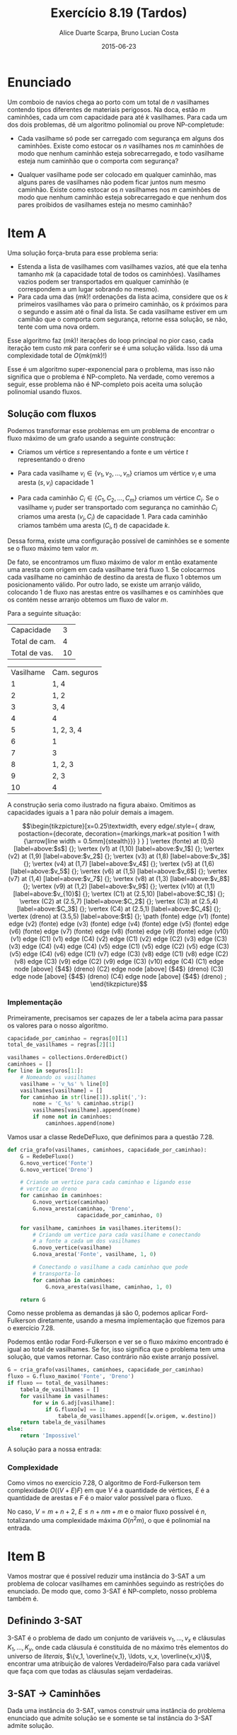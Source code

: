 #+TITLE:	Exercício 8.19 (Tardos)
#+AUTHOR:	Alice Duarte Scarpa, Bruno Lucian Costa
#+EMAIL:	alicescarpa@gmail.com, bruno.lucian.costa@gmail.com
#+DATE:		2015-06-23
#+OPTIONS: tex:t
#+OPTIONS: toc:nil
#+STARTUP: showall
#+EXPORT_SELECT_TAGS: export
#+EXPORT_EXCLUDE_TAGS: noexport
#+LaTeX_HEADER: \usemintedstyle{perldoc}
#+LaTeX_HEADER: \usepackage{tikz,enumerate}
#+LaTeX_HEADER: \usetikzlibrary{decorations.markings}
#+LaTeX_HEADER: \tikzstyle{vertex}=[circle, draw, inner sep=0pt, minimum size=7pt]
#+LaTeX_HEADER: \providecommand{\vertex}{\node[vertex]}

* Enunciado

Um comboio de navios chega ao porto com um total de $n$ vasilhames
contendo tipos diferentes de materiais perigosos.
Na doca, estão $m$ caminhões, cada um com capacidade para até $k$
vasilhames.  Para cada um dos dois problemas, dê um algoritmo
polinomial ou prove NP-completude:


- Cada vasilhame só pode ser carregado com segurança em alguns
  dos caminhões. Existe como estocar os $n$ vasilhames nos $m$
  caminhões de modo que nenhum caminhão esteja sobrecarregado, e
  todo vasilhame esteja num caminhão que o comporta com segurança?

- Qualquer vasilhame pode ser colocado em qualquer caminhão,
  mas alguns pares de vasilhames não podem ficar juntos num mesmo
  caminhão. Existe como estocar os $n$ vasilhames nos $m$
  caminhões de modo que nenhum caminhão esteja sobrecarregado e
  que nenhum dos pares proibidos de vasilhames esteja no mesmo
  caminhão?

* Item A

Uma solução força-bruta para esse problema seria:

- Estenda a lista de vasilhames com vasilhames vazios, até que ela
  tenha tamanho $mk$ (a capacidade total de todos os
  caminhões). Vasilhames vazios podem ser transportados em qualquer
  caminhão (e correspondem a um lugar sobrando no mesmo).
- Para cada uma das $(mk)!$ ordenações da lista acima, considere que
  os $k$ primeiros vasilhames vão para o primeiro caminhão, os $k$
  próximos para o segundo e assim até o final da lista. Se cada
  vasilhame estiver em um camihão que o comporta com segurança,
  retorne essa solução, se não, tente com uma nova ordem.

Esse algoritmo faz $(mk)!$ iterações do loop principal no pior caso, cada
iteração tem custo $mk$ para conferir se é uma solução válida. Isso dá
uma complexidade total de $O(mk(mk)!)$

Esse é um algoritmo super-exponencial para o problema, mas isso não
significa que o problema é NP-completo. Na verdade, como veremos a
seguir, esse problema não é NP-completo pois aceita uma solução
polinomial usando fluxos.

** Solução com fluxos

Podemos transformar esse problemas em um problema de encontrar o fluxo
máximo de um grafo usando a seguinte construção:

+ Criamos um vértice $s$ representando a fonte e um vértice $t$
  representando o dreno

+ Para cada vasilhame $v_i \in \{v_1, v_2, \ldots, v_n\}$ criamos um
  vértice $v_i$ e uma aresta $(s, v_i)$ capacidade 1

+ Para cada caminhão $C_i \in \{C_1, C_2, \ldots, C_m\}$ criamos um
  vértice $C_i$. Se o vasilhame $v_j$ puder ser transportado com
  segurança no caminhão $C_i$ criamos uma aresta $(v_j, C_i)$ de
  capacidade 1. Para cada caminhão criamos também uma aresta $(C_i, t)$
  de capacidade $k$.

Dessa forma, existe uma configuração possível de caminhões se e
somente se o fluxo máximo tem valor $m$.

De fato, se encontramos um fluxo máximo de valor $m$ então exatamente
uma aresta com origem em cada vasilhame terá fluxo 1. Se colocarmos
cada vasilhame no caminhão de destino da aresta de fluxo 1 obtemos um
posicionamento válido. Por outro lado, se existe um arranjo válido,
colocando 1 de fluxo nas arestas entre os vasilhames e os caminhões
que os contém nesse arranjo obtemos um fluxo de valor $m$.

 Para a seguinte situação:
#+tblname: regras_vasilhames
| Capacidade    |  3 |
| Total de cam. |  4 |
| Total de vas. | 10 |


#+ATTR_LATEX: :align  r l
#+tblname: seguros
| Vasilhame | Cam. seguros |
|         1 | 1, 4         |
|         2 | 1, 2         |
|         3 | 3, 4         |
|         4 | 4            |
|         5 | 1, 2, 3, 4   |
|         6 | 1            |
|         7 | 3            |
|         8 | 1, 2, 3      |
|         9 | 2, 3         |
|        10 | 4            |



A construção seria como ilustrado na figura abaixo. Omitimos as
capacidades iguais a 1 para não poluir demais a imagem.

\[\begin{tikzpicture}[x=0.25\textwidth,
    every edge/.style={
        draw,
        postaction={decorate,
                    decoration={markings,mark=at position 1 with {\arrow[line width = 0.5mm]{stealth}}}
                   }
        }
]
\vertex (fonte) at (0,5) [label=above:$s$] {};
\vertex (v1) at (1,10) [label=above:$v_1$] {};
\vertex (v2) at (1,9) [label=above:$v_2$] {};
\vertex (v3) at (1,8) [label=above:$v_3$] {};
\vertex (v4) at (1,7) [label=above:$v_4$] {};
\vertex (v5) at (1,6) [label=above:$v_5$] {};
\vertex (v6) at (1,5) [label=above:$v_6$] {};
\vertex (v7) at (1,4) [label=above:$v_7$] {};
\vertex (v8) at (1,3) [label=above:$v_8$] {};
\vertex (v9) at (1,2) [label=above:$v_9$] {};
\vertex (v10) at (1,1) [label=above:$v_{10}$] {};
\vertex (C1) at (2.5,10) [label=above:$C_1$] {};
\vertex (C2) at (2.5,7) [label=above:$C_2$] {};
\vertex (C3) at (2.5,4) [label=above:$C_3$] {};
\vertex (C4) at (2.5,1) [label=above:$C_4$] {};
\vertex (dreno) at (3.5,5) [label=above:$t$] {};
\path
(fonte) edge (v1)
(fonte) edge (v2)
(fonte) edge (v3)
(fonte) edge (v4)
(fonte) edge (v5)
(fonte) edge (v6)
(fonte) edge (v7)
(fonte) edge (v8)
(fonte) edge (v9)
(fonte) edge (v10)
(v1) edge (C1)
(v1) edge (C4)
(v2) edge (C1)
(v2) edge (C2)
(v3) edge (C3)
(v3) edge (C4)
(v4) edge (C4)
(v5) edge (C1)
(v5) edge (C2)
(v5) edge (C3)
(v5) edge (C4)
(v6) edge (C1)
(v7) edge (C3)
(v8) edge (C1)
(v8) edge (C2)
(v8) edge (C3)
(v9) edge (C2)
(v9) edge (C3)
(v10) edge (C4)
(C1) edge node [above] {$4$} (dreno)
(C2) edge node [above] {$4$} (dreno)
(C3) edge node [above] {$4$} (dreno)
(C4) edge node [above] {$4$} (dreno)
;
\end{tikzpicture}\]

*** Implementação

Primeiramente, precisamos ser capazes de ler a tabela acima para
passar os valores para o nosso algoritmo.
#+NAME: processa_regras_vasilhames
#+BEGIN_SRC python
capacidade_por_caminhao = regras[0][1]
total_de_vasilhames = regras[2][1]
#+END_SRC

#+NAME: processa_seguros
#+BEGIN_SRC python
vasilhames = collections.OrderedDict()
caminhoes = []
for line in seguros[1:]:
    # Nomeando os vasilhames
    vasilhame = 'v_%s' % line[0]
    vasilhames[vasilhame] = []
    for caminhao in str(line[1]).split(','):
        nome = 'C_%s' % caminhao.strip()
        vasilhames[vasilhame].append(nome)
        if nome not in caminhoes:
            caminhoes.append(nome)
#+END_SRC

Vamos usar a classe RedeDeFluxo, que definimos para a questão 7.28.

#+NAME: cria_grafo
#+BEGIN_SRC python
def cria_grafo(vasilhames, caminhoes, capacidade_por_caminhao):
    G = RedeDeFluxo()
    G.novo_vertice('Fonte')
    G.novo_vertice('Dreno')

    # Criando um vertice para cada caminhao e ligando esse
    # vertice ao dreno
    for caminhao in caminhoes:
        G.novo_vertice(caminhao)
        G.nova_aresta(caminhao, 'Dreno',
                      capacidade_por_caminhao, 0)

    for vasilhame, caminhoes in vasilhames.iteritems():
        # Criando um vertice para cada vasilhame e conectando
        # a fonte a cada um dos vasilhames
        G.novo_vertice(vasilhame)
        G.nova_aresta('Fonte', vasilhame, 1, 0)

        # Conectando o vasilhame a cada caminhao que pode
        # transporta-lo
        for caminhao in caminhoes:
            G.nova_aresta(vasilhame, caminhao, 1, 0)

    return G
#+END_SRC

Como nesse problema as demandas já são 0, podemos aplicar
Ford-Fulkerson diretamente, usando a mesma implementação que fizemos
para o exercício 7.28.

Podemos então rodar Ford-Fulkerson e ver se o fluxo máximo encontrado
é igual ao total de vasilhames. Se for, isso significa que o problema
tem uma solução, que vamos retornar. Caso contrário não existe arranjo
possível.
#+NAME: rodando_vasilhames
#+BEGIN_SRC python
G = cria_grafo(vasilhames, caminhoes, capacidade_por_caminhao)
fluxo = G.fluxo_maximo('Fonte', 'Dreno')
if fluxo == total_de_vasilhames:
    tabela_de_vasilhames = []
    for vasilhame in vasilhames:
        for w in G.adj[vasilhame]:
            if G.fluxo[w] == 1:
                tabela_de_vasilhames.append([w.origem, w.destino])
    return tabela_de_vasilhames
else:
    return 'Impossivel'
#+END_SRC

A solução para a nossa entrada:
#+NAME: ford_fulkerson
#+BEGIN_SRC python :exports none
class Aresta():
    def __init__(self, origem, destino, capacidade, demanda):
        self.origem = origem
        self.destino = destino
        self.capacidade = capacidade
        self.demanda = demanda
        self.reversa = None
        self.original = True

class RedeDeFluxo():
    def __init__(self):
        self.adj = collections.OrderedDict()
        self.fluxo = {}

    def novo_vertice(self, v):
        self.adj[v] = []

    def nova_aresta(self, origem, destino, capacidade, demanda):
        aresta = Aresta(origem, destino, capacidade, demanda)
        self.adj[origem].append(aresta)

        # Criando a aresta reversa
        aresta_reversa = Aresta(destino, origem, 0, -demanda)
        self.adj[destino].append(aresta_reversa)
        aresta_reversa.original = False

        # Marcando aresta e aresta_reversa como reversas uma da outra
        aresta.reversa = aresta_reversa
        aresta_reversa.reversa = aresta

    def novo_fluxo(self, e, f):
        self.fluxo[e] = f

    def encontra_arestas(self, v):
        return self.adj[v]

    def valor_do_fluxo(self, fonte):
        valor = 0
        for aresta in self.encontra_arestas(fonte):
            valor += self.fluxo[aresta]
        return valor

    def encontra_gargalo(self, caminho):
        residuos = []
        for aresta in caminho:
            residuos.append(aresta.capacidade - self.fluxo[aresta])
        return min(residuos)

    def expande_caminho(self, caminho):
        gargalo = self.encontra_gargalo(caminho)
        for aresta in caminho:
            self.fluxo[aresta] += gargalo
            self.fluxo[aresta.reversa] -= gargalo

    def cria_fluxo_inicial(self):
        for vertice, arestas in self.adj.iteritems():
            for aresta in arestas:
                self.fluxo[aresta] = 0

    def encontra_caminho(self, fonte, dreno, caminho, visitados):
        if fonte == dreno:
            return caminho

        visitados.add(fonte)

        for aresta in self.encontra_arestas(fonte):
            residuo = aresta.capacidade - self.fluxo[aresta]
            if residuo > 0 and aresta.destino not in visitados:
                resp = self.encontra_caminho(aresta.destino,
                                             dreno,
                                             caminho + [aresta],
                                             visitados)
                if resp != None:
                    return resp

    def fluxo_maximo(self, fonte, dreno):
        self.cria_fluxo_inicial()

        caminho = self.encontra_caminho(fonte, dreno, [], set())
        while caminho is not None:
            self.expande_caminho(caminho)
            caminho = self.encontra_caminho(fonte, dreno, [], set())
        return self.valor_do_fluxo(fonte)

#+END_SRC

#+BEGIN_SRC python :tangle solucao_a.py :noweb yes :exports results :var seguros=seguros regras=regras_vasilhames
# coding: utf-8
import collections

<<ford_fulkerson>>

<<processa_regras_vasilhames>>

<<processa_seguros>>

<<cria_grafo>>

<<rodando_vasilhames>>
#+END_SRC

*** Complexidade

Como vimos no exercício 7.28, O algoritmo de Ford-Fulkerson tem
complexidade $O((V + E)F)$ em que $V$ é a quantidade de vértices, $E$
é a quantidade de arestas e $F$ é o maior valor possível para o fluxo.

No caso, $V = m + n + 2$, $E \leq n + nm + m$ e o maior fluxo possível é
$n$, totalizando uma complexidade máxima $O(n^2m)$, o que é polinomial na
entrada.

* Item B

Vamos mostrar que é possível reduzir uma instância do 3-SAT a um
problema de colocar vasilhames em caminhões seguindo as restrições do
enunciado. De modo que, como 3-SAT é NP-completo, nosso problema
também é.

** Definindo 3-SAT

3-SAT é o problema de dado um conjunto de variáveis $v_1, \ldots, v_x$
e cláusulas $K_1, \ldots, K_y$, onde cada cláusula é constituída de no
máximo três elementos do universo de \textit{literais}, $\{v_1,
\overline{v_1}, \ldots, v_x, \overline{v_x}\}$, encontrar uma
atribuição de valores Verdadeiro/Falso para cada variável
que faça com que todas as cláusulas sejam verdadeiras.

** 3-SAT $\to$ Caminhões

Dada uma instância do 3-SAT, vamos construir uma instância do problema
enunciado que admite solução se e somente se tal
instância do 3-SAT admite solução.

Primeiramente, note que podemos assumir que nosso
problema de 3-SAT tem pelo menos quatro variáveis, adicionando
variáveis que não aparecem em cláusula alguma se necessário.

*** Construção

Vamos começar a construção sem as cláusulas:

- São $x+1$ caminhões, cada um de capacidade $3x+y$

- Existe um vasilhame para cada um dos $2x$ literais em $\{v_1,
  \overline{v_1}, \ldots, v_x, \overline{v_x}\}$. Esses vasilhames têm o
  mesmo nome do literal a que correspondem.

- Existe um vasilhame adicional $w_i$ para cada variável $v_i$

Queremos criar restrições entre os vasilhames de modo que, em uma
atribuição válida:

1. $x$ dos caminhões contenham exatamente um literal verdadeiro cada.
2. O caminhão restante contenha todos os literais falsos;

Para garantir as condições acima, vamos criar os seguintes conflitos:
- $w_i$ conflita com $w_j$ para todo $i \neq j$.
- $w_i$ e conflita com $v_j$ e com $\overline{v_j}$, se $i \neq j$.
- $v_i$ conflita com $\overline{v_i}$.

Com isso, garantimos as seguintes propriedades:

\begin{enumerate}[($P_1$)]
\item Como todos os $w_i$ conflitam entre si, é necessário um
caminhão por $w_i$.

\item Como $w_i$ conflita com todos os literais tais que
$i \neq j$, o caminhão que contém $w_i$ só pode conter literais
correspondentes a $i$-ésima variável.

\item $v_i$ e $\overline{v_i}$ não
podem estar ambas no caminhão do $w_i$, pois elas conflitam entre si.

\item Mais ainda, $\textit{exatamente}$ um elemento do par $\{v_i,
\overline{v_i}\}$ está no caminhão do $w_i$ numa atribuição válida: Se
nenhuma delas estivesse no caminhão do $w_i$, estariam ambas no único
caminhão que não contém nenhum $w$ (pois todos os outros caminhões
contém um $w_j$ com $i \neq j$, o que conflita com $v_i$ e
$\overline{v_i}$ por $P_2$), o que também não pode acontecer por $P_3$.
\end{enumerate}



Agora, vamos adicionar as cláusulas à nossa construção:

- Existe um vasilhame para cada uma das $y$ cláusulas $K_1, \ldots, K_y$

Com seguinte conflito:

- $K_i$ conflita com $v_j$ se $v_j \not\in K_i$. Similarlmente, $K_i$
  conflita com $\overline{v_j}$ se $\overline{v_j} \not\in K_i$.

Ou seja, permitimos colocar o vasilhame da cláusula $K_i$ num caminhão
apenas se a cláusula contém todos os literais que vão viajar no
caminhão.

Dessa forma, uma cláusula nunca pode viajar no caminhão dos literais
falsos, pois cada a cláusula contém no máximo três literais e temos no
mínimo quatro literais falsos, de modo que há garantidamente um
literal que não aparece na cláusula e portanto conflita com ela.

*** Obtendo uma solução

Para completar a nossa redução, precisamos de duas coisas:
- A partir de uma solução do problema dos caminhões que construimos,
  encontrar em tempo polinomial uma solução do 3-SAT correspondente
- Provar que quando nenhuma solução do problema dos caminhões existe o
  3-SAT também não tem solução

**** Solução caminhões $\to$ Solução 3-SAT

Se existe uma solução para o problema, então todo caminhão que contém
um vasilhame do tipo $w_i$ também contém um vasilhame correspondente a
um literal, pela propriedade $P_4$; esse literal será marcado como
verdadeiro. Todos os outros literais serão marcados como falsos. Essa
marcação é consistente, pois para cada $i \in \{1, 2, \ldots, x\}$
exatamente um literal entre $v_i, \overline{v_i}$ que está no mesmo
caminhão que $w_i$. Como todas as cláusulas têm que estar em um
caminhão que contém um vasilhame do tipo $w_i$ e esse caminhão tem que
conter um literal que está na cláusula, essa marcação faz com que
todas as cláusulas sejam verdadeiras.


**** $\not \exists$ solução caminhões $\Rightarrow \not \exists$ solução 3-SAT

É mais fácil provar a contrapositiva, isso é, $\exists$ solução 3-SAT
$\Rightarrow \exists$ solução caminhões.

Seja $S$ os conjuntos dos literais verdadeiros na solução do 3-SAT.
Então:
- $S \subset \{v_1,\overline{v_1}, \ldots, v_x, \overline{v_x}\}$
- $\forall \; 1\leq i \leq x, |S\cap\{v_i, \overline{v_i}\}| = 1$
- $\forall \; 1\leq j \leq y, S\cap K_j \neq \emptyset$

Podemos construir uma solução válida para o problema dos caminhões da
seguinte forma:
- $\forall \; 1\leq i \leq x$, coloque o vasilhame $w_i$ no caminhão $C_i$
- $\forall \; 1\leq i \leq x$, coloque o vasilhame $S\cap\{v_i, \overline{v_i}\}$ em $C_i$
- $\forall \; 1\leq j \leq y$, seja $i$ o menor valor tal que $v_i$ ou
  $\overline{v_i}$ está em $S\cap K_j$. Coloque o vasilhame $K_j$ em $C_i$.
- Coloque todos os literais em $\{v_1,\overline{v_1}, \ldots, v_x,
  \overline{v_x}\} - S$ no caminhão $C_{x+1}$


Isso respeita todas as restrições. De fato, cada $K_j$ está num
caminhão que só contém um vasilhame correspondente a um literal e,
pelo item 3, o vasilhame do literal não conflita com o vasilhame da
cláusula. Além disso, cada $w_i$ está em seu próprio caminhão, nenhum
par $\{v_i, \overline{v_i}\}$ aparece num mesmo caminhão e nenhum
$w_i$ aparece no mesmo caminhão de um literal $v_j$ ou
$\overline{v_j}$ com $i \neq j$.

